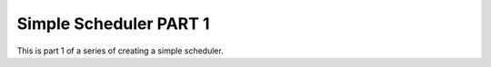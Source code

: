 ###################
Simple Scheduler PART 1
###################

This is part 1 of a series of creating a simple scheduler.

